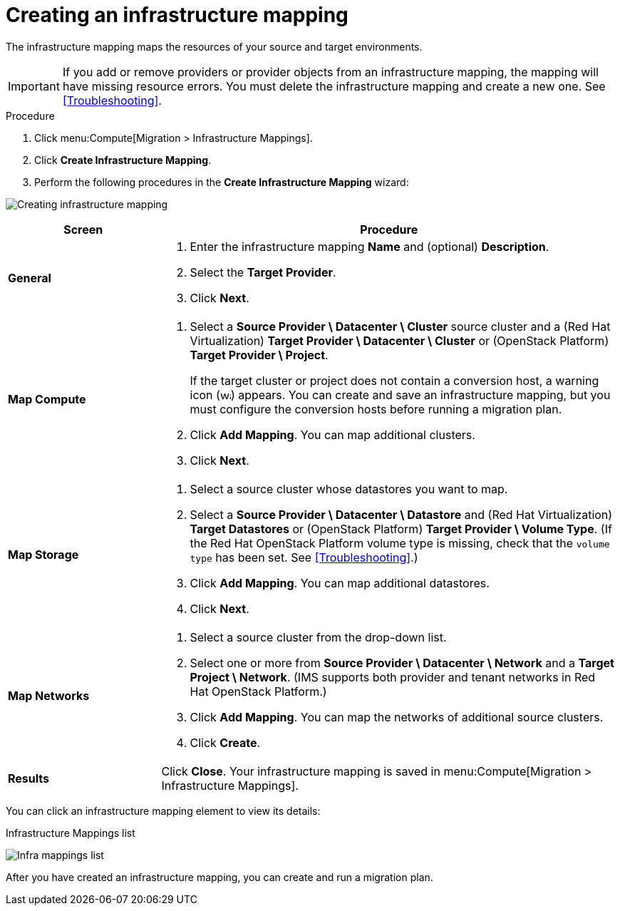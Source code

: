 // Module included in the following assemblies:
// assembly_Migrating_the_infrastructure.adoc
[id="Creating_an_infrastructure_mapping"]
= Creating an infrastructure mapping

The infrastructure mapping maps the resources of your source and target environments.

[IMPORTANT]
====
If you add or remove providers or provider objects from an infrastructure mapping, the mapping will have missing resource errors. You must delete the infrastructure mapping and create a new one. See xref:Troubleshooting[].
====

.Procedure

. Click menu:Compute[Migration > Infrastructure Mappings].
. Click *Create Infrastructure Mapping*.
. Perform the following procedures in the *Create Infrastructure Mapping* wizard:

image:Creating_infrastructure_mapping.png[]

[cols="1,3", options="header"]
|===
^|Screen ^|Procedure

|*General*
.<a|. Enter the infrastructure mapping *Name* and (optional) *Description*.
. Select the *Target Provider*.
. Click *Next*.

|*Map Compute*
.<a|. Select a *Source Provider \ Datacenter \ Cluster* source cluster and a (Red Hat Virtualization) *Target Provider \ Datacenter \ Cluster* or (OpenStack{nbsp}Platform) *Target Provider \ Project*.
+
If the target cluster or project does not contain a conversion host, a warning icon (image:warning.png[height=15px]) appears. You can create and save an infrastructure mapping, but you must configure the conversion hosts before running a migration plan.

. Click *Add Mapping*. You can map additional clusters.
. Click *Next*.

|*Map Storage*
.<a|. Select a source cluster whose datastores you want to map.
. Select a *Source Provider \ Datacenter \ Datastore* and (Red Hat Virtualization) *Target Datastores* or
(OpenStack{nbsp}Platform) *Target Provider \ Volume Type*. (If the Red Hat OpenStack Platform volume type is missing, check that the `volume type` has been set. See xref:Troubleshooting[].)

. Click *Add Mapping*. You can map additional datastores.
. Click *Next*.

|*Map Networks*
.<a|. Select a source cluster from the drop-down list.
. Select one or more from *Source Provider \ Datacenter \ Network* and a *Target Project \ Network*. (IMS supports both provider and tenant networks in Red Hat OpenStack Platform.)

. Click *Add Mapping*. You can map the networks of additional source clusters.
. Click *Create*.

|*Results*
.<a|Click *Close*. Your infrastructure mapping is saved in menu:Compute[Migration > Infrastructure Mappings].
|===

You can click an infrastructure mapping element to view its details:

.Infrastructure Mappings list
image:Infra_mappings_list.png[]

After you have created an infrastructure mapping, you can create and run a migration plan.
